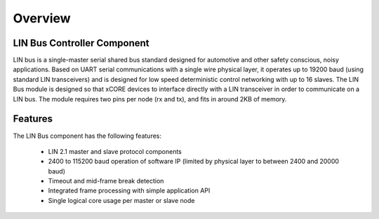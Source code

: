 Overview
========

LIN Bus Controller Component
----------------------------

LIN bus is a single-master serial shared bus standard designed for automotive and other safety conscious, noisy applications. Based on UART serial communications with a single wire physical layer, it operates up to 19200 baud (using standard LIN transceivers) and is designed for low speed deterministic control networking with up to 16 slaves.
The LIN Bus module is designed so that xCORE devices to interface directly with a LIN transceiver in order to communicate on a LIN bus. The module requires two pins per node (rx and tx), and fits in around 2KB of memory. 

Features
--------

The LIN Bus component has the following features:

   * LIN 2.1 master and slave protocol components
   * 2400 to 115200 baud operation of software IP (limited by physical layer to between 2400 and 20000 baud)
   * Timeout and mid-frame break detection
   * Integrated frame processing with simple application API
   * Single logical core usage per master or slave node
